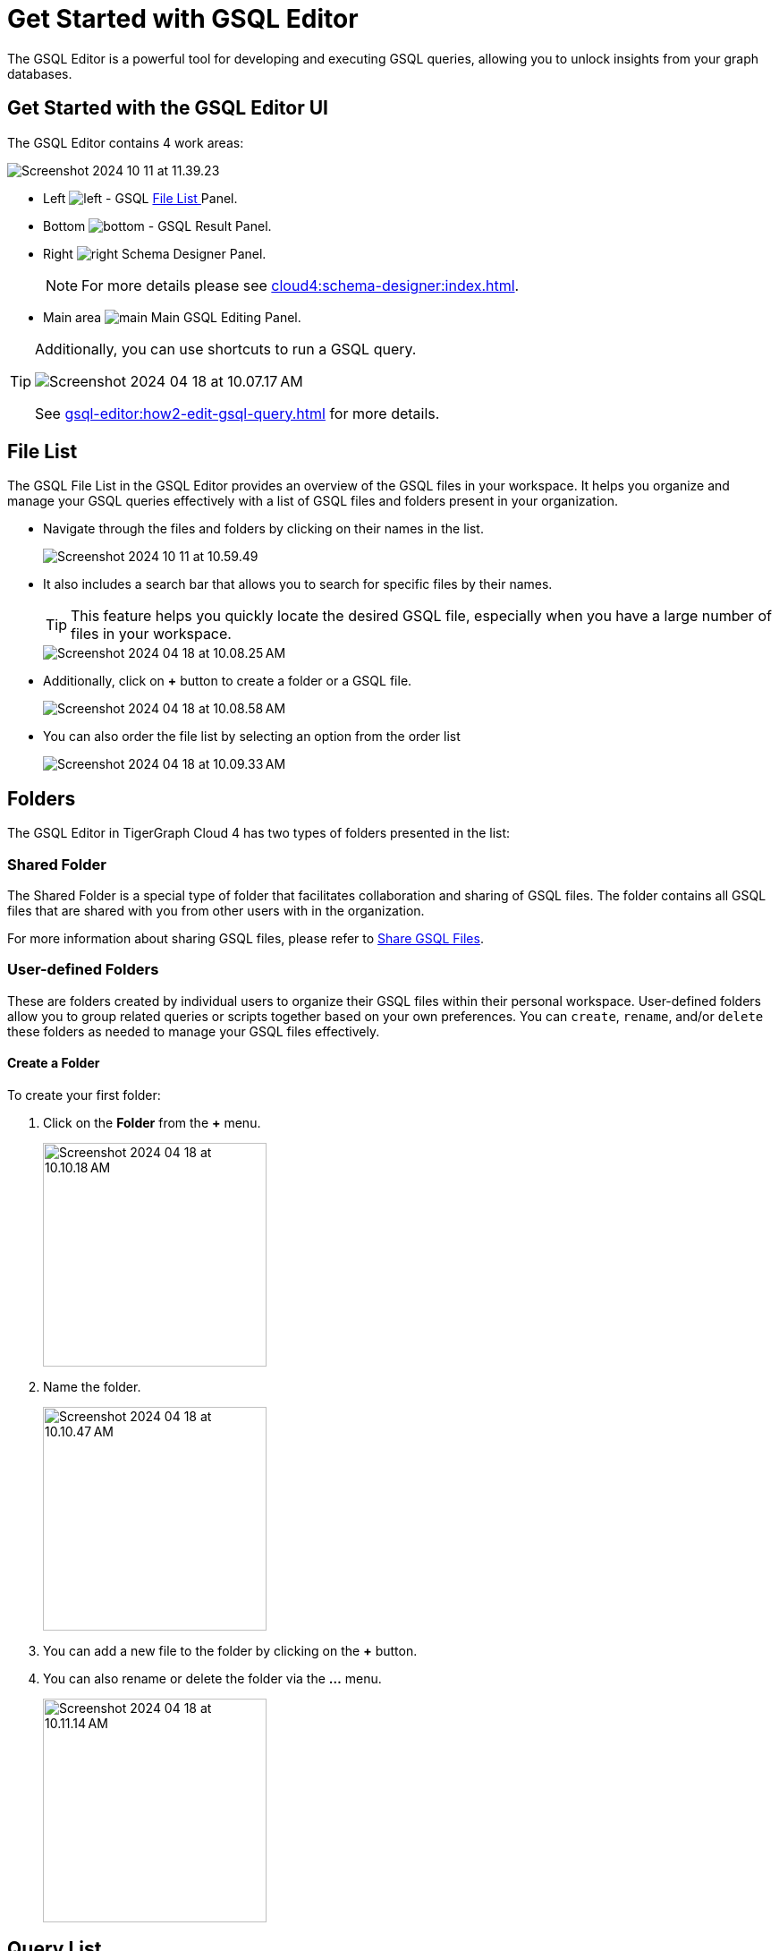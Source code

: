 = Get Started with GSQL Editor
:experimental:

The GSQL Editor is a powerful tool for developing and executing GSQL queries, allowing you to unlock insights from your graph databases.

== Get Started with the GSQL Editor UI

The GSQL Editor contains 4 work areas:

image::Screenshot 2024-10-11 at 11.39.23.png[]
* Left  image:left.png[] - GSQL xref:gsql-editor:index.adoc#_file_list[File List ] Panel.
* Bottom image:bottom.png[] - GSQL Result Panel.
* Right image:right.png[] Schema Designer Panel.
+
[NOTE]
====
For more details please see xref:cloud4:schema-designer:index.adoc[].
====

* Main area image:main.png[] Main GSQL Editing Panel.

[TIP]
====
Additionally, you can use shortcuts to run a GSQL query.

image::Screenshot 2024-04-18 at 10.07.17 AM.png[]

See xref:gsql-editor:how2-edit-gsql-query.adoc[] for more details.
====

== File List

The GSQL File List in the GSQL Editor provides an overview of the GSQL files in your workspace.
It helps you organize and manage your GSQL queries effectively with a list of GSQL files and folders present in your organization.

* Navigate through the files and folders by clicking on their names in the list.
+
image:Screenshot 2024-10-11 at 10.59.49.png[]
+
* It also includes a search bar that allows you to search for specific files by their names.
+
[TIP]
====
This feature helps you quickly locate the desired GSQL file, especially when you have a large number of files in your workspace.
====
+
image::Screenshot 2024-04-18 at 10.08.25 AM.png[]

* Additionally, click on btn:[ + ] button to create a folder or a GSQL file.
+
image:Screenshot 2024-04-18 at 10.08.58 AM.png[]

* You can also order the file list by selecting an option from the order list
+
image:Screenshot 2024-04-18 at 10.09.33 AM.png[]

== Folders

The GSQL Editor in TigerGraph Cloud 4 has two types of folders presented in the list:

=== Shared Folder
The Shared Folder is a special type of folder that facilitates collaboration and sharing of GSQL files. The folder contains all GSQL files that are shared with you from other users with in the organization.

For more information about sharing GSQL files, please refer to xref:how2-edit-gsql-query.adoc#_share_gsql_files[Share GSQL Files].

=== User-defined Folders

These are folders created by individual users to organize their GSQL files within their personal workspace.
User-defined folders allow you to group related queries or scripts together based on your own preferences.
You can `create`, `rename`, and/or `delete` these folders as needed to manage your GSQL files effectively.

==== Create a Folder

.To create your first folder:
. Click on the btn:[ Folder] from the btn:[ + ] menu.
+
image::Screenshot 2024-04-18 at 10.10.18 AM.png[width=250]

. Name the folder.
+
image::Screenshot 2024-04-18 at 10.10.47 AM.png[width=250]

. You can add a new file to the folder by clicking on the btn:[+] button.

. You can also rename or delete the folder via the btn:[ … ] menu.
+
image::Screenshot 2024-04-18 at 10.11.14 AM.png[width=250]

== Query List

The Query List in the GSQL Editor provides an overview of all custom queries for each graph. It helps you manage your queries efficiently, allowing you to create, edit, delete, and install queries.

* View all custom queries for the current graph.

image::queries.png[]

* Create a query by clicking on the btn:[ + ] button on the side of the target graph.

image::add-query.png[]

[TIP]
====
This feature helps you quickly view and edit custom queries on your graph.
====

image::query-details.png[]

* Edit existing queries by selecting the query and clicking the btn:[ Edit ] button.

* Delete queries that are no longer needed by selecting the query and clicking the btn:[ Delete ] button.

* If the query is not installed, you can install the query by selecting the query and clicking the btn:[ Install ] button.

image::install-query.png[]

== Edit Schema

The schema defines the structure of your graph database, influencing its performance and functionality.
You can easily open the Schema Designer in GSQL Editor by clicking on the image:Screenshot 2024-04-18 at 10.06.37 AM.png[width=50]  button.

[NOTE]
====
For more details please see xref:cloud4:schema-designer:index.adoc[].
====

== Next Steps
Next, learn more about how to xref:gsql-editor:how2-edit-gsql-query.adoc[].

Or return to the xref:cloud4:overview:index.adoc[Overview] page for a different topic.


